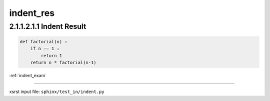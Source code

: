 !!!!!!!!!!
indent_res
!!!!!!!!!!

.. meta::
   :keywords: indent_res, indent, result

.. index:: indent_res, indent, result

.. _indent_res:

=========================
2.1.1.2.1.1 Indent Result
=========================

.. code-block:: py

    def factorial(n) :
        if n == 1 :
            return 1
        return n * factorial(n-1)

:ref:`indent_exam`

----

xsrst input file: ``sphinx/test_in/indent.py``
